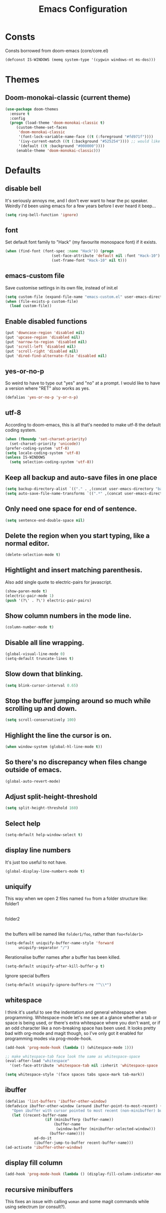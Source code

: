 #+STARTUP: hidestars
#+TITLE: Emacs Configuration

* Consts
  Consts borrowed from doom-emacs (core/core.el)
  #+begin_src emacs-lisp
    (defconst IS-WINDOWS (memq system-type '(cygwin windows-nt ms-dos)))
  #+end_src

* Themes
** Doom-monokai-classic (current theme)
   #+BEGIN_SRC emacs-lisp
     (use-package doom-themes
       :ensure t
       :config
       (progn (load-theme 'doom-monokai-classic t)
	      (custom-theme-set-faces
	       'doom-monokai-classic
	       '(font-lock-variable-name-face ((t (:foreground "#fd971f"))))
	       '(ivy-current-match ((t (:background "#525254")))) ;; would like this a bit lighter so I can actually see it
	       '(default ((t :background "#000000"))))
	      (enable-theme 'doom-monokai-classic)))
   #+END_SRC

* Defaults
** disable bell
   It's seriously annoys me, and I don't ever want to hear the pc speaker.
   Weirdly I'd been using emacs for a few years before I ever heard it beep...
   #+begin_src emacs-lisp
     (setq ring-bell-function 'ignore)
   #+end_src

** font
   Set default font family to "Hack" (my favourite monospace font) if it exists.
   #+begin_src emacs-lisp
     (when (find-font (font-spec :name "Hack")) (progn
						  (set-face-attribute 'default nil :font "Hack-10")
						  (set-frame-font "Hack-10" nil t)))
   #+end_src

** emacs-custom file
   Save customise settings in its own file, instead of init.el
   #+begin_src emacs-lisp
     (setq custom-file (expand-file-name "emacs-custom.el" user-emacs-directory))
     (when (file-exists-p custom-file)
       (load custom-file))
   #+end_src

** Enable disabled functions
   #+begin_src emacs-lisp
     (put 'downcase-region 'disabled nil)
     (put 'upcase-region 'disabled nil)
     (put 'narrow-to-region 'disabled nil)
     (put 'scroll-left 'disabled nil)
     (put 'scroll-right 'disabled nil)
     (put 'dired-find-alternate-file 'disabled nil)
   #+end_src

** yes-or-no-p
   So weird to have to type out "yes" and "no" at a prompt.
   I would like to have a version where "RET" also works as yes.
   #+begin_src emacs-lisp
     (defalias 'yes-or-no-p 'y-or-n-p)
   #+end_src

** utf-8
   According to doom-emacs, this is all that's needed to make utf-8 the default coding system.
   #+begin_src emacs-lisp
     (when (fboundp 'set-charset-priority)
       (set-charset-priority 'unicode))
     (prefer-coding-system 'utf-8)
     (setq locale-coding-system 'utf-8)
     (unless IS-WINDOWS
       (setq selection-coding-system 'utf-8))
   #+end_src

** Keep all backup and auto-save files in one place
   #+begin_src emacs-lisp
     (setq backup-directory-alist `(("." . ,(concat user-emacs-directory "backups/"))))
     (setq auto-save-file-name-transforms `((".*" ,(concat user-emacs-directory "auto-save-list/") t)))
   #+end_src

** Only need one space for end of sentence.
   #+begin_src emacs-lisp
     (setq sentence-end-double-space nil)
   #+end_src

** Delete the region when you start typing, like a normal editor.
   #+begin_src emacs-lisp
     (delete-selection-mode t)
   #+end_src

** Hightlight and insert matching parenthesis.
   Also add single quote to electric-pairs for javascript.
   #+begin_src emacs-lisp
     (show-paren-mode t)
     (electric-pair-mode 1)
     (push '(?\' . ?\') electric-pair-pairs)
   #+end_src

** Show column numbers in the mode line.
   #+begin_src emacs-lisp
     (column-number-mode t)
   #+end_src

** Disable all line wrapping.
   #+begin_src emacs-lisp
     (global-visual-line-mode 0)
     (setq-default truncate-lines t)
   #+end_src

** Slow down that blinking.
   #+begin_src emacs-lisp
     (setq blink-cursor-interval 0.65)
   #+end_src

** Stop the buffer jumping around so much while scrolling up and down.
   #+begin_src emacs-lisp
     (setq scroll-conservatively 100)
   #+end_src

** Highlight the line the cursor is on.
   #+begin_src emacs-lisp
     (when window-system (global-hl-line-mode t))
   #+end_src

** So there's no discrepancy when files change outside of emacs.
   #+begin_src emacs-lisp
     (global-auto-revert-mode)
   #+end_src

** Adjust split-height-threshold
   #+begin_src emacs-lisp
     (setq split-height-threshold 160)
   #+end_src

** Select help
   #+begin_src emacs-lisp
     (setq-default help-window-select t)
   #+end_src

** display line numbers
   It's just too useful to not have.
   #+begin_src emacs-lisp
     (global-display-line-numbers-mode t)
   #+end_src

** uniquify
   This way when we open 2 files named =foo= from a folder structure like:
   folder1
     |- foo
   folder2
     |- foo
   the buffers will be named like =folder1/foo=, rather than =foo<folder1>=
   #+begin_src emacs-lisp
     (setq-default uniquify-buffer-name-style 'forward
		   uniquify-separator "/")
   #+end_src

   Rerationalise buffer names after a buffer has been killed.
   #+begin_src emacs-lisp
     (setq-default uniquify-after-kill-buffer-p t)
   #+end_src

  Ignore special buffers
   #+begin_src emacs-lisp
     (setq-default uniquify-ignore-buffers-re "^\\*")
   #+end_src

** whitespace
   I think it's useful to see the indentation and general whitespace when programming.
   Whitespace-mode let's me see at a glance whether a tab or space is being used, or there's extra
   whitespace where you don't want, or if an odd character like a non-breaking space has been used.
   It looks pretty bad with org-mode and magit though, so I've only got it enabled for programming
   modes via prog-mode-hook.
   #+begin_src emacs-lisp
     (add-hook 'prog-mode-hook (lambda () (whitespace-mode 1)))

     ;; make whitespace-tab face look the same as whitespace-space
     (eval-after-load "whitespace"
       '(set-face-attribute 'whitespace-tab nil :inherit 'whitespace-space :foreground 'unspecified))

     (setq whitespace-style '(face spaces tabs space-mark tab-mark))
   #+end_src

** ibuffer
   #+begin_src emacs-lisp
     (defalias 'list-buffers 'ibuffer-other-window)
     (defadvice ibuffer-other-window (around ibuffer-point-to-most-recent) ()
		"Open ibuffer with cursor pointed to most recent (non-minibuffer) buffer name"
		(let ((recent-buffer-name
                       (if (minibufferp (buffer-name))
                           (buffer-name
                            (window-buffer (minibuffer-selected-window)))
                         (buffer-name))))
                  ad-do-it
                  (ibuffer-jump-to-buffer recent-buffer-name)))
     (ad-activate 'ibuffer-other-window)
   #+end_src

** display fill column
   #+begin_src emacs-lisp
     (add-hook 'prog-mode-hook (lambda () (display-fill-column-indicator-mode)))
   #+end_src

** recursive minibuffers
   This fixes an issue with calling =woman= and some magit commands while using selectrum (or consult?).
   #+begin_src emacs-lisp
     (setq enable-recursive-minibuffers t)
     (minibuffer-depth-indicate-mode t)
    #+end_src

** suppress comp warnings
   Comp warnings come up all the time in the gccemacs branch.
   #+begin_src emacs-lisp
     (setq warning-suppress-types '((comp)))
   #+end_src

* My key bindings
  #+begin_src emacs-lisp
    (global-set-key (kbd "RET") 'newline-and-indent)
    (global-set-key (kbd "<f5>") 'revert-buffer)
    (global-set-key (kbd "M-u") 'upcase-dwim)
    (global-set-key (kbd "M-l") 'downcase-dwim)
    (global-set-key (kbd "M-c") 'capitalize-dwim)
  #+end_src

* Custom functions
** my/parent-dir
   Helper function to get the parent directory of a file/folder
   #+begin_src emacs-lisp
     (defun my/parent-dir (filename)
       "Return parent directory of absolute FILENAME."
       (when filename
	 (file-name-directory (directory-file-name filename))))
   #+end_src

** my/recursive-locate-file
   This is used to find the project local executables for eslint and flow
   #+begin_src emacs-lisp
     (defun my/recursive-locate-file (folder file &optional parent-dir)
       "FOLDER: the folder to look for
     FILE: the file to find in FOLDER. Can be a string or list of strings to find a file in subfolders.

     e.g. (my/recursive-locate-file \"node_modules\" '(\".bin\" \"eslint\")) will go up the tree to find the
     node_modules dir and if node_modules/.bin/eslint doesn't exist, it will try to find it further up the tree."
       (let* ((file-path (if (stringp file)
			     (concat folder file)
			   (concat (file-name-as-directory folder) (directory-file-name (mapconcat 'file-name-as-directory file "")))))
	      (root (locate-dominating-file
		     (or parent-dir (buffer-file-name) default-directory)
		     folder))
	      (found-file (and root
			       (expand-file-name file-path root)))
	      (par-dir (my/parent-dir root)))
	 (cond ((and found-file (file-exists-p found-file))
		found-file)
	       ((or (not par-dir) (string-equal par-dir "/"))
		nil)
	       (t
		(my/recursive-locate-file folder file par-dir)))))
   #+end_src

** my/prettier
   Runs prettier on the current file if it's available.
   #+begin_src emacs-lisp
     (defun my/prettier () "" (interactive)
	    (when (my/recursive-locate-file "node_modules" '(".bin" "prettier"))
	      (shell-command (concat "npx prettier --write " buffer-file-name))))
   #+end_src

** my/eslint-fix
   Runs =eslint --fix= on the current file if it's available.
   #+begin_src emacs-lisp
     (defun my/eslint-fix () "" (interactive)
	    (when (my/recursive-locate-file "node_modules" '(".bin" "eslint"))
	      (let ((default-directory (cdr (project-current))))
		(shell-command (concat "npx eslint --fix " buffer-file-name)))))
   #+end_src


* lsp-mode
  Somewhat of a rush job right now, but it works 😅
** main
   #+begin_src emacs-lisp
     (use-package lsp-mode
       :ensure t
       ;; set prefix for lsp-command-keymap (few alternatives - "C-l", "C-c l")
       :init (setq lsp-keymap-prefix "C-'")
       :hook (;; replace xxx-mode with concrete major-mode(e. g. python-mode)
	      (web-mode . (lambda ()
			    (when (or (string= (file-name-extension buffer-file-name) "ts")
				      (string= (file-name-extension buffer-file-name) "tsx"))
			      (lsp-deferred))))
	      ;; if you want which-key integration
	      (lsp-mode . lsp-enable-which-key-integration))
       :commands (lsp lsp-deferred)
       :config (progn
		 (setenv "PATH" (concat (getenv "PATH") ":/home/lutfi/.npm-packages/bin"))
		 (add-to-list 'exec-path "/home/lutfi/.npm-packages/bin")
		 (setq lsp-prefer-flymake nil)))
   #+end_src

** lsp-ui
   lsp-mode auto-detects and configures lsp-ui and company-lsp
   to turn off set lsp-auto-configure to nil
   #+begin_src emacs-lisp
     (use-package lsp-ui
       :ensure t
       :after lsp-mode
       :config (setq lsp-ui-sideline-diagnostic-max-lines 25))
   #+end_src

* org-mode
** Installation
   Use the latest org-mode package from the org archives.
   
   #+begin_src emacs-lisp
     (use-package org
       :ensure org-plus-contrib
       :pin org)
   #+end_src

** Org packages
*** org-superstar
    For fancy looking stars
    #+begin_src emacs-lisp
      (use-package org-superstar
	:ensure t
	:hook (org-mode . (lambda () (org-superstar-mode 1))))
    #+end_src

* web-mode
  #+begin_src emacs-lisp
    (use-package web-mode
      :ensure t
      :mode ("\\.js\\'" "\\.jsx\\'" "\\.html\\'" "\\.tsx\\'" "\\.ts\\'")
      :hook (web-mode . (lambda () (setq-local indent-tabs-mode nil)))
      :config
      (progn
	(setq web-mode-markup-indent-offset 2)
	(setq web-mode-code-indent-offset 2)
	(setq web-mode-css-indent-offset 2)
	(setq web-mode-attr-indent-offset 2)
	(setq web-mode-attr-value-indent-offset 2)
	;; (setq web-mode-enable-current-element-highlight t)
	(setq web-mode-enable-current-column-highlight t)
	(setq web-mode-enable-auto-quoting nil)
	(setq web-mode-indentation-params nil)
	(setq-default web-mode-comment-formats '(("javascript" . "//")
						 ("typescript" . "//")
						 ("jsx" . "//")
						 ("css" . "/*")))))

  #+end_src

* scss-mode
  #+begin_src emacs-lisp
    (use-package scss-mode
      :ensure t
      :mode ("\\.scss\\''" "\\.sass\\''")
      :hook (scss-mode . (lambda () (progn
				      (setq-local indent-tabs-mode nil)
				      (setq css-indent-offset 2)))))
  #+end_src

* sass-mode
  #+begin_src emacs-lisp
    (use-package sass-mode
      :ensure t
      :mode ("\\.sass\\'"))
  #+end_src

* json-mode
  #+begin_src emacs-lisp
    (use-package json-mode
      :ensure t
      :mode ("\\.json\\'")
      :hook (json-mode . (lambda () (progn
				      (setq-local indent-tabs-mode t)
				      (setq-local js-indent-level 8)))))
  #+end_src

* yaml-mode
  #+begin_src emacs-lisp
    (use-package yaml-mode
      :ensure t
      :mode ("\\.yml\\'"))
  #+end_src




* selectrum
  A nice, simple interface for selecting an item from a list. I believe it's made to work with the existing
  Emacs APIs for completion, which means it should work better with other packages.
  =selectrum-repeat= brings up the last selectrum use - handy for continuing a search, or doing the last =M-x=
  command again.
  Using melpa-stable version since it keeps breaking for me.
  #+begin_src emacs-lisp
    (use-package selectrum
      :ensure t
      :pin melpa-stable
      :init (selectrum-mode +1)
      :bind ("C-c r" . 'selectrum-repeat)
      :config
      (progn
	;; it's really annoying to have candidates out of order, especially for something like consult-line
	(setq-default selectrum-move-default-candidate nil)
	;; I prefer the height to be fixed rather than expanding while I'm scrolling
	(setq selectrum-fix-vertical-window-height t)))
  #+end_src

* prescient
  Sorting and filtering candidates in lists; specifically for selectrum in this case, but in theory if I wanted
  to swap out selectrum it should be possible.
  Mostly I use it for the regex filter - I prefer that to fuzzy search. It also sorts by most used, I think,
  which is also handy.
  Remember the keybinding for the toggle map is =M-s= and the toggles are:
  | r | regex      |
  | p | prefix     |
  | l | literal    |
  | i | initialism |
  | f | fuzzy      |
  | a | anchored   |
  ^Just putting that here because it's a bit annoying to find the toggle map button, and which-key cuts off the
  important part of the toggle function names.
  Using melpa-stable version because this has broken a few times for me recently.
  #+begin_src emacs-lisp
    (use-package selectrum-prescient
      :ensure t
      :pin melpa-stable
      :after selectrum
      :config (progn (prescient-persist-mode t)
		     (selectrum-prescient-mode t)
		     (setq prescient-filter-method '(regexp))))
  #+end_src

* marginalia
  Extra information in the minibuffer. It should be possible to cycle between more (heavy) and less (light)
  annotations, but I like always having more so I've not bound marginalia-cycle to anything. It is sometimes
  a bit unclear what the columns are though.
  #+begin_src emacs-lisp
    (use-package marginalia
      :ensure t
      :init (marginalia-mode)
      :config (setq marginalia-annotators '(marginalia-annotators-heavy marginalia-annotators-light)))
  #+end_src

* consult
  A bunch of useful commands and enhancements to existing commands. I find it most handy for buffer search with
  =consult-line= and the live updating =git-grep=. I know a lot of people prefer =ripgrep=, but I haven't found
  it to be that much faster so far (maybe I just need bigger projects), and besides I'm pretty sure it's the
  emacs side that's the bottleneck anyway.
  I've been having some annoyance at the unstable api for =consult-git-grep=, but it seems to work ok now and
  hopefully I don't have to deal with it too much again.
  I've set =consult-git-grep-command= to add the =-i= option, so that it's case insensitive. I'd like to make a
  function that toggles case sensitivity at some point.
  Look into =consult-preview-key= to toggle preview mode (can be done per command).
  Using melpa-stable version because, while I'm not sure if this actually broke recently, I really don't  want it to.
  #+begin_src emacs-lisp
    (use-package consult
      :ensure t
      :pin melpa-stable
      :bind (("C-s" . consult-line)
	     ("C-x b" . consult-buffer)
	     ("C-x 4 b" . consult-buffer-other-window)
	     ("C-x 5 b" . consult-buffer-other-frame)
	     ("M-g M-g" . consult-goto-line)
	     ("M-s ." . (lambda () (interactive) (consult-line (thing-at-point 'symbol))))
	     ("M-s s" . consult-git-grep)
	     ("M-y" . consult-yank-pop))
      :config (progn
		(setq consult-git-grep-command
		      "git --no-pager grep --null --color=always --extended-regexp --line-number -I -i -e ARG OPTS")
		(setq consult-project-root-function (lambda () (cdr (project-current))))))
  #+end_src

** consult-flycheck
   For searching through flycheck errors
   #+begin_src emacs-lisp
     (use-package consult-flycheck
       :ensure t
       :after flycheck
       :bind (:map flycheck-command-map
		   ("!" . consult-flycheck)))
   #+end_src

* embark
  Actions on targets, whether it's the thing at point or the currently selected candidate in selectrum. Note
  that the currently selected candidate means you have to =tab= complete - it's not the currently /highlighted/
  candidate.
  The config integrates it with which-key.
  #+begin_src emacs-lisp
    (use-package embark
      :ensure t
      :bind ("C-c o" . embark-act)
      :config (setq embark-action-indicator
		    (lambda (map)
		      (which-key--show-keymap "Embark" map nil nil 'no-paging)
		      #'which-key--hide-popup-ignore-command)
		    embark-become-indicator embark-action-indicator))
  #+end_src


* multiple-cursors
  I've added advice to make it work more like how I think it should work - mark-next and mark-previous do not move the cursor to the next and previous word by default.

  *Issues* mark-next and mark-previous only move the cursor to the next or previous multi cursor - so if your cursor is in the middle it won't jump to the new selection.
  Need a cycle to end function (or actually a cycle to new cursor function would make more sense)

  #+begin_src emacs-lisp
    (defun advice-mc/cycle-forward (&optional arg)
      "A version of mc/cycle-forward to use in advice mc/mark- commands"
      (if
	  (or
	   (mc/next-fake-cursor-after-point)
	   (mc/first-fake-cursor-after (point-min)))
	  (mc/cycle-forward)
	(deactivate-mark)))
    (defun advice-mc/cycle-backward (&optional arg)
      "A version of mc/cycle-backward to use in advice mc/mark- commands"
      (if
	  (or
	   (mc/prev-fake-cursor-before-point)
	   (mc/last-fake-cursor-before (point-max)))
	  (mc/cycle-backward)
	(deactivate-mark)))

    (use-package multiple-cursors
      :ensure t
      :bind (("C-." . 'mc/mark-next-like-this-word)
	     ("C-," . 'mc/mark-previous-like-this-word)
	     ("C->" . 'mc/unmark-next-like-this)
	     ("C-<" . 'mc/unmark-previous-like-this))
      :config
      (progn
	;; unbind RET from quitting multicursors
	(define-key mc/keymap (kbd "<return>") nil)
	;; move some keybindings around
	(define-key mc/keymap (kbd "C-'") nil)
	(define-key mc/keymap (kbd "C-M-'") 'mc-hide-unmatched-lines-mode)
	(define-key mc/keymap (kbd "C-v") nil)
	(define-key mc/keymap (kbd "M-v") nil)
	;; advice for cycling after marking
	(advice-add 'mc/mark-next-like-this-word :after 'advice-mc/cycle-forward)
	(advice-add 'mc/mark-previous-like-this-word :after 'advice-mc/cycle-backward)
	(advice-add 'mc/unmark-next-like-this :before 'advice-mc/cycle-backward)
	(advice-add 'mc/unmark-previous-like-this :before 'advice-mc/cycle-forward)))
  #+end_src

* flycheck
** main
   Lots of thanks to Jeff Barczewski for [[http://codewinds.com/blog/2015-04-02-emacs-flycheck-eslint-jsx.html][this post]] to get flycheck using the local eslint.
   #+begin_src emacs-lisp
     (defun set-eslint ()
       (let ((eslint (my/recursive-locate-file "node_modules" '(".bin" "eslint"))))
	 (when eslint
	   (setq-local flycheck-javascript-eslint-executable eslint))))

     (use-package flycheck
       :ensure t
       :init (global-flycheck-mode)
       :config
       (progn
	 (setq-default flycheck-temp-prefix ".flycheck")
	 (flycheck-add-mode 'javascript-eslint 'web-mode)
	 (add-hook 'web-mode-hook (lambda ()
				    (unless (member 'javascript-jshint flycheck-disabled-checkers)
				      (setq-local flycheck-disabled-checkers
						  (append flycheck-disabled-checkers '(javascript-jshint))))))
	 (add-hook 'emacs-lisp-mode-hook (lambda ()
					   (setq-local flycheck-disabled-checkers
						       (append flycheck-disabled-checkers '(emacs-lisp-checkdoc)))))
	 (add-hook 'flycheck-mode-hook #'set-eslint)
	 (add-hook 'lsp-mode-hook (lambda ()
				    (when (string-equal major-mode "web-mode")
				      (progn
					(flycheck-add-mode 'javascript-eslint 'web-mode)
					(set-eslint)
					(lsp-ui-mode)
					(flycheck-add-next-checker 'lsp '(t . javascript-eslint))))))
	 ))
   #+end_src

** flycheck-flow
   #+begin_src emacs-lisp
     (defun set-flow ()
       (let ((flow (my/recursive-locate-file "node_modules" '(".bin" "flow"))))
	 (when flow
	   (setq-local flycheck-javascript-flow-executable flow))))

     (use-package flycheck-flow
       :ensure t
       :after flycheck
       :hook (flycheck-mode . set-flow)
       :config
       (progn
	 (flycheck-add-mode 'javascript-flow 'flow-minor-mode)
	 (flycheck-add-next-checker 'javascript-flow 'javascript-eslint)))
   #+end_src

* try
  #+begin_src emacs-lisp
    (use-package try
      :ensure t)
  #+end_src

* which-key
  #+begin_src emacs-lisp
    (use-package which-key
      :ensure t
      :pin melpa
      :config
      (which-key-mode))
  #+end_src

* undo-tree
  #+begin_src emacs-lisp
    (use-package undo-tree
      :ensure t
      :config
      (global-undo-tree-mode))
  #+end_src

* projectile
  #+begin_src emacs-lisp
    (use-package projectile
      :ensure t
      :bind ("C-c p" . 'projectile-command-map)
      :config
      (projectile-mode t)
      (setq projectile-enable-caching t))
  #+end_src

* magit
  #+begin_src emacs-lisp
    (use-package magit
      :ensure t
      :bind ("C-x g" . 'magit-status))
  #+end_src

* expand-region
  #+begin_src emacs-lisp
    (use-package expand-region
      :ensure t
      :bind ("C-=" . er/expand-region))
  #+end_src

* avy
  #+begin_src emacs-lisp
    (use-package avy
      :ensure t
      :bind (("C-#" . avy-goto-char-in-line)
	     ("M-#" . avy-goto-word-1)))
  #+end_src

* web-beautify
  #+begin_src emacs-lisp
    (use-package web-beautify
      :ensure t)
  #+end_src

* company
  #+begin_src emacs-lisp
    (use-package company
      :ensure t
      :config
      (progn
	(add-hook 'after-init-hook 'global-company-mode)
	(setq company-dabbrev-downcase nil)
	(setq company-dabbrev-ignore-case nil)))
  #+end_src

* window-jump
  For easy window switching.

  I don't really like these bindings because I have to move my hand to the arrow keys and back.
  The problem is I don't want it in a keymap either, and the (n p f b) keys already have modifier bindings
  (super is reserved for global (non-emacs) shortcuts)
  #+begin_src emacs-lisp
    (use-package window-jump
      :ensure t
      :bind (("M-<right>" . window-jump-right)
	     ("M-<left>" . window-jump-left)
	     ("M-<up>" . window-jump-up)
	     ("M-<down>" . window-jump-down)))
  #+end_src

* git-timemachine
  #+begin_src emacs-lisp
    (use-package git-timemachine
      :ensure t)
  #+end_src

* rotate
  #+begin_src emacs-lisp
    (use-package rotate
      :ensure t
      :bind (("C-c C-o" . rotate-window)
	     ("C-c C-p" . rotate-layout)))
  #+end_src

* telephone-line
  Customising the mode-line so it looks nice and is easier to read.
  The customisations to telephone-line are just to put the buffer name as the first thing on the left,
  otherwise it gets hard to read when lots of windows are open.

  #+begin_src emacs-lisp
    (use-package telephone-line
      :ensure t
      :config (progn
		(defface my/telephone-line-blue '((t (:foreground "white" :background "MidnightBlue"))) "")
		(add-to-list 'telephone-line-faces '(blue . (my/telephone-line-blue . my/telephone-line-blue)))
		(setq telephone-line-lhs
		      '((blue . (telephone-line-buffer-name-segment))
			(accent . (telephone-line-buffer-modified-segment
				   telephone-line-projectile-segment))
			(nil   . (telephone-line-vc-segment
				  telephone-line-erc-modified-channels-segment
				  telephone-line-process-segment))))
		(telephone-line-mode 1)))
  #+end_src

* flow
  #+begin_src emacs-lisp
    (use-package flow-minor-mode
      :ensure t
      :hook (web-mode . flow-minor-enable-automatically))
  #+end_src

* emojis / emojify
  When emacs is compiled with cairo support, then it can support a proper emoji font (I don't know if there's
  a better way of checking cairo than checking cairo-version-string).
  If not then fall back to using the emojify package.
  Note: I believe that emacs should fall back to using the Symbola font for emojis otherwise,
  but for some reason that's not available in the official Arch Linux repo (it is in the AUR).
  Thanks to that if you, for example, open Magit in a project that has emojis in the commit messages,
  then emacs will crash if it doesn't have emoji support 😑

  Should look into windows support of actual emojis at some point.
  #+begin_src emacs-lisp
    (if (and (boundp 'cairo-version-string)
	     (find-font (font-spec :name "Noto Color Emoji")))
	(set-fontset-font "fontset-default" 'unicode "Noto Color Emoji")
      (use-package emojify
	:ensure t
	:config
	(global-emojify-mode)
	(setq emojify-emoji-styles '(unicode github))))
  #+end_src

* treemacs
  #+begin_src emacs-lisp
    (use-package treemacs
      :ensure t
      :demand t ;; so that treemacs-icons-dired can load without having to open treemacs
      :config
      (progn
	(setq treemacs-deferred-git-apply-delay      0.5
	      treemacs-follow-after-init             t
	      treemacs-show-cursor                   t ;; otherwise can't see cursor when e.g. renaming a file
	      ;; treemacs-collapse-dirs                 (if treemacs-python-executable 3 0)
	      ;; treemacs-directory-name-transformer    #'identity
	      ;; treemacs-display-in-side-window        t
	      ;; treemacs-eldoc-display                 t
	      ;; treemacs-file-event-delay              5000
	      ;; treemacs-file-extension-regex          treemacs-last-period-regex-value
	      ;; treemacs-file-follow-delay             0.2
	      ;; treemacs-file-name-transformer         #'identity
	      ;; treemacs-git-command-pipe              ""
	      ;; treemacs-goto-tag-strategy             'refetch-index
	      ;; treemacs-indentation                   2
	      ;; treemacs-indentation-string            " "
	      ;; treemacs-is-never-other-window         nil
	      ;; treemacs-max-git-entries               5000
	      ;; treemacs-missing-project-action        'ask
	      ;; treemacs-move-forward-on-expand        nil
	      ;; treemacs-no-png-images                 nil
	      ;; treemacs-no-delete-other-windows       t
	      ;; treemacs-project-follow-cleanup        nil
	      ;; treemacs-persist-file                  (expand-file-name ".cache/treemacs-persist" user-emacs-directory)
	      ;; treemacs-position                      'left
	      ;; treemacs-recenter-distance             0.1
	      ;; treemacs-recenter-after-file-follow    nil
	      ;; treemacs-recenter-after-tag-follow     nil
	      ;; treemacs-recenter-after-project-jump   'always
	      ;; treemacs-recenter-after-project-expand 'on-distance
	      ;; treemacs-show-hidden-files             t
	      ;; treemacs-silent-filewatch              nil
	      ;; treemacs-silent-refresh                nil
	      ;; treemacs-sorting                       'alphabetic-asc
	      ;; treemacs-space-between-root-nodes      t
	      ;; treemacs-tag-follow-cleanup            t
	      ;; treemacs-tag-follow-delay              1.5
	      ;; treemacs-user-mode-line-format         nil
	      ;; treemacs-user-header-line-format       nil
	      ;; treemacs-width                         35
	      ;; treemacs-workspace-switch-cleanup      nil
	      )
	(treemacs-follow-mode t)
	(treemacs-filewatch-mode t)
	(treemacs-fringe-indicator-mode t)
	(treemacs-git-mode 'deferred))
      :bind (("<f8>" . treemacs-select-window)))
  #+end_src

** treemacs-projectile
   #+begin_src emacs-lisp
     (use-package treemacs-projectile
       :after (treemacs projectile)
       :ensure t)
   #+end_src

** treemacs-icons-dired
   #+begin_src emacs-lisp
     (use-package treemacs-icons-dired
       :after (treemacs dired)
       :ensure t
       :config (treemacs-icons-dired-mode))
   #+end_src

** treemacs-magit
   #+begin_src emacs-lisp
     (use-package treemacs-magit
       :after (treemacs magit)
       :ensure t)
   #+end_src

